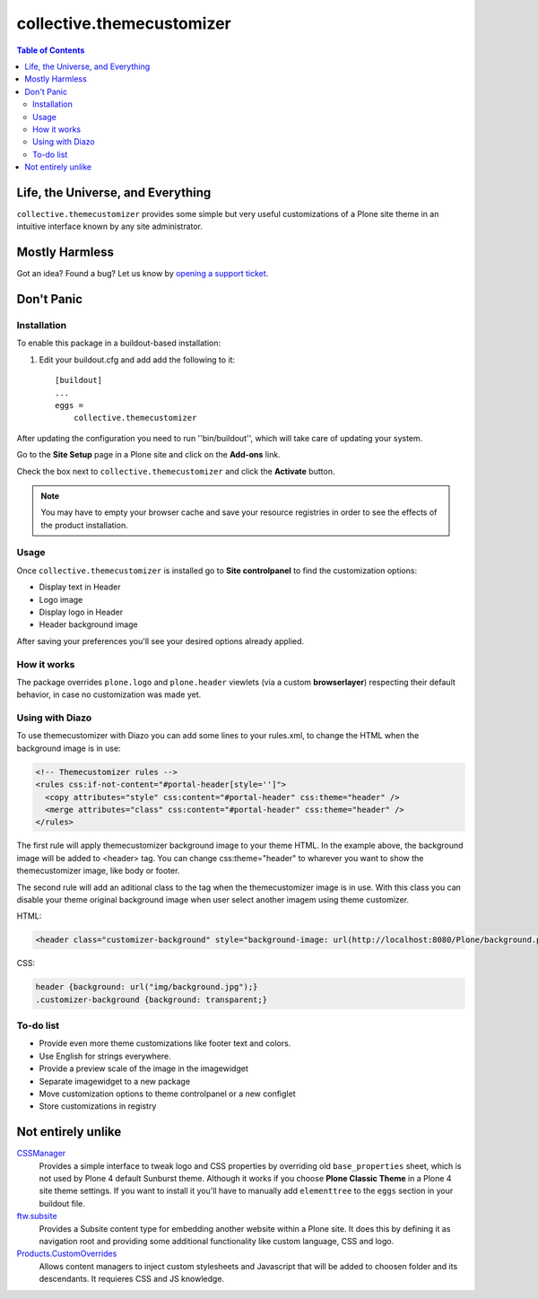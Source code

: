 **************************
collective.themecustomizer
**************************

.. contents:: Table of Contents

Life, the Universe, and Everything
==================================

``collective.themecustomizer`` provides some simple but very useful customizations
of a Plone site theme in an intuitive interface known by any site administrator.

Mostly Harmless
===============

.. image:: http://img.shields.io/pypi/v/collective.themecustomizer.svg
    :target: https://pypi.python.org/pypi/collective.themecustomizer

.. image:: https://img.shields.io/travis/collective/collective.themecustomizer/master.svg
    :target: http://travis-ci.org/collective/collective.themecustomizer

.. image:: https://img.shields.io/coveralls/collective/collective.themecustomizer/master.svg
    :target: https://coveralls.io/r/collective/collective.themecustomizer

Got an idea? Found a bug? Let us know by `opening a support ticket`_.

.. _`opening a support ticket`: https://github.com/collective/collective.themecustomizer/issues

Don't Panic
===========

Installation
------------

To enable this package in a buildout-based installation:

#. Edit your buildout.cfg and add add the following to it::

    [buildout]
    ...
    eggs =
        collective.themecustomizer

After updating the configuration you need to run ''bin/buildout'', which will
take care of updating your system.

Go to the **Site Setup** page in a Plone site and click on the **Add-ons** link.

Check the box next to ``collective.themecustomizer`` and click the **Activate**
button.

.. Note::
    You may have to empty your browser cache and save your resource registries
    in order to see the effects of the product installation.

Usage
-----

Once ``collective.themecustomizer`` is installed go to **Site controlpanel** to
find the customization options:

- Display text in Header

- Logo image

- Display logo in Header

- Header background image

After saving your preferences you'll see your desired options already applied.

How it works
------------

The package overrides ``plone.logo`` and ``plone.header`` viewlets (via a
custom **browserlayer**) respecting their default behavior, in case no
customization was made yet.

Using with Diazo
----------------

To use themecustomizer with Diazo you can add some lines to your rules.xml, to
change the HTML when the background image is in use:

.. code-block:: xml

    <!-- Themecustomizer rules -->
    <rules css:if-not-content="#portal-header[style='']">
      <copy attributes="style" css:content="#portal-header" css:theme="header" />
      <merge attributes="class" css:content="#portal-header" css:theme="header" />
    </rules>

The first rule will apply themecustomizer background image to your theme HTML. In the
example above, the background image will be added to <header> tag. You can change
css:theme="header" to wharever you want to show the themecustomizer image, like body
or footer.

The second rule will add an aditional class to the tag when the themecustomizer image
is in use. With this class you can disable your theme original background image when
user select another imagem using theme customizer.

HTML:

.. code-block:: xml

    <header class="customizer-background" style="background-image: url(http://localhost:8080/Plone/background.png)">

CSS:

.. code-block:: css

    header {background: url("img/background.jpg");}
    .customizer-background {background: transparent;}


To-do list
----------

- Provide even more theme customizations like footer text and colors.

- Use English for strings everywhere.

- Provide a preview scale of the image in the imagewidget

- Separate imagewidget to a new package

- Move customization options to theme controlpanel or a new configlet

- Store customizations in registry


Not entirely unlike
===================

`CSSManager`_
    Provides a simple interface to tweak logo and CSS properties by
    overriding old ``base_properties`` sheet, which is not used by
    Plone 4 default Sunburst theme.
    Although it works if you choose **Plone Classic Theme** in a Plone 4 site
    theme settings.
    If you want to install it you'll have to manually add ``elementtree``
    to the ``eggs`` section in your buildout file.

`ftw.subsite`_
    Provides a Subsite content type for embedding another website within a Plone site.
    It does this by defining it as navigation root and providing some additional functionality like custom language, CSS and logo.

`Products.CustomOverrides`_
    Allows content managers to inject custom stylesheets and Javascript
    that will be added to choosen folder and its descendants.
    It requieres CSS and JS knowledge.

.. _`CSSManager`: https://pypi.python.org/pypi/Products.CSSManager
.. _`ftw.subsite`: https://pypi.python.org/pypi/ftw.subsite
.. _`Products.CustomOverrides`: https://pypi.python.org/pypi/Products.CustomOverrides
